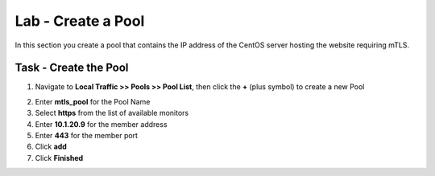 Lab - Create a Pool
------------------------------------------------

In this section you create a pool that contains the IP address of the CentOS server hosting the website requiring mTLS.

Task - Create the Pool
~~~~~~~~~~~~~~~~~~~~~~~~~~~~~~~~~~~~~~~~~~

1. Navigate to **Local Traffic >> Pools >> Pool List**, then click the **+** (plus symbol) to create a new Pool

|image30|


2. Enter **mtls_pool** for the Pool Name
3. Select **https** from the list of available monitors
4. Enter **10.1.20.9** for the member address
5. Enter **443** for the member port
6. Click **add**
7. Click **Finished**

|image31|

.. |image30| image:: /_static/module1/image030.png
.. |image31| image:: /_static/module1/image031.png
